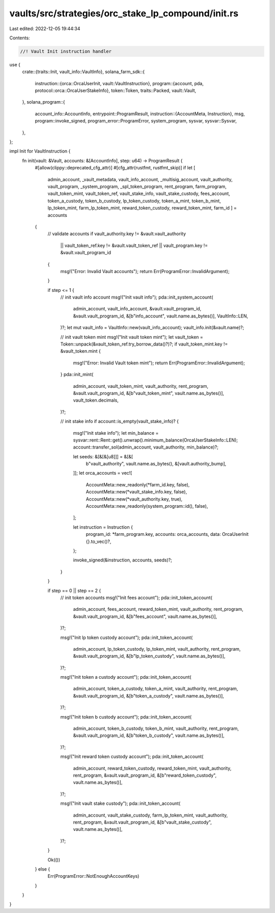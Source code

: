 vaults/src/strategies/orc_stake_lp_compound/init.rs
===================================================

Last edited: 2022-12-05 19:44:34

Contents:

.. code-block:: rs

    //! Vault Init instruction handler

use {
    crate::{traits::Init, vault_info::VaultInfo},
    solana_farm_sdk::{
        instruction::{orca::OrcaUserInit, vault::VaultInstruction},
        program::{account, pda, protocol::orca::OrcaUserStakeInfo},
        token::Token,
        traits::Packed,
        vault::Vault,
    },
    solana_program::{
        account_info::AccountInfo,
        entrypoint::ProgramResult,
        instruction::{AccountMeta, Instruction},
        msg,
        program::invoke_signed,
        program_error::ProgramError,
        system_program, sysvar,
        sysvar::Sysvar,
    },
};

impl Init for VaultInstruction {
    fn init(vault: &Vault, accounts: &[AccountInfo], step: u64) -> ProgramResult {
        #[allow(clippy::deprecated_cfg_attr)]
        #[cfg_attr(rustfmt, rustfmt_skip)]
        if let [
            admin_account,
            _vault_metadata,
            vault_info_account,
            _multisig_account,
            vault_authority,
            vault_program,
            _system_program,
            _spl_token_program,
            rent_program,
            farm_program,
            vault_token_mint,
            vault_token_ref,
            vault_stake_info,
            vault_stake_custody,
            fees_account,
            token_a_custody,
            token_b_custody,
            lp_token_custody,
            token_a_mint,
            token_b_mint,
            lp_token_mint,
            farm_lp_token_mint,
            reward_token_custody,
            reward_token_mint,
            farm_id
            ] = accounts
        {
            // validate accounts
            if vault_authority.key != &vault.vault_authority
                || vault_token_ref.key != &vault.vault_token_ref
                || vault_program.key != &vault.vault_program_id
            {
                msg!("Error: Invalid Vault accounts");
                return Err(ProgramError::InvalidArgument);
            }

            if step <= 1 {
                // init vault info account
                msg!("Init vault info");
                pda::init_system_account(
                    admin_account,
                    vault_info_account,
                    &vault.vault_program_id,
                    &vault.vault_program_id,
                    &[b"info_account", vault.name.as_bytes()],
                    VaultInfo::LEN,
                )?;
                let mut vault_info = VaultInfo::new(vault_info_account);
                vault_info.init(&vault.name)?;

                // init vault token mint
                msg!("Init vault token mint");
                let vault_token = Token::unpack(&vault_token_ref.try_borrow_data()?)?;
                if vault_token_mint.key != &vault_token.mint {
                    msg!("Error: Invalid Vault token mint");
                    return Err(ProgramError::InvalidArgument);
                }
                pda::init_mint(
                    admin_account,
                    vault_token_mint,
                    vault_authority,
                    rent_program,
                    &vault.vault_program_id,
                    &[b"vault_token_mint", vault.name.as_bytes()],
                    vault_token.decimals,
                )?;

                // init stake info
                if account::is_empty(vault_stake_info)? {
                    msg!("Init stake info");
                    let min_balance = sysvar::rent::Rent::get().unwrap().minimum_balance(OrcaUserStakeInfo::LEN);
                    account::transfer_sol(admin_account, vault_authority, min_balance)?;

                    let seeds: &[&[&[u8]]] = &[&[
                        b"vault_authority",
                        vault.name.as_bytes(),
                        &[vault.authority_bump],
                    ]];
                    let orca_accounts = vec![
                        AccountMeta::new_readonly(*farm_id.key, false),
                        AccountMeta::new(*vault_stake_info.key, false),
                        AccountMeta::new(*vault_authority.key, true),
                        AccountMeta::new_readonly(system_program::id(), false),
                    ];

                    let instruction = Instruction {
                        program_id: *farm_program.key,
                        accounts: orca_accounts,
                        data: OrcaUserInit {}.to_vec()?,
                    };

                    invoke_signed(&instruction, accounts, seeds)?;
                }
            }

            if step == 0 || step == 2 {
                // init token accounts
                msg!("Init fees account");
                pda::init_token_account(
                    admin_account,
                    fees_account,
                    reward_token_mint,
                    vault_authority,
                    rent_program,
                    &vault.vault_program_id,
                    &[b"fees_account", vault.name.as_bytes()],
                )?;

                msg!("Init lp token custody account");
                pda::init_token_account(
                    admin_account,
                    lp_token_custody,
                    lp_token_mint,
                    vault_authority,
                    rent_program,
                    &vault.vault_program_id,
                    &[b"lp_token_custody", vault.name.as_bytes()],
                )?;

                msg!("Init token a custody account");
                pda::init_token_account(
                    admin_account,
                    token_a_custody,
                    token_a_mint,
                    vault_authority,
                    rent_program,
                    &vault.vault_program_id,
                    &[b"token_a_custody", vault.name.as_bytes()],
                )?;

                msg!("Init token b custody account");
                pda::init_token_account(
                    admin_account,
                    token_b_custody,
                    token_b_mint,
                    vault_authority,
                    rent_program,
                    &vault.vault_program_id,
                    &[b"token_b_custody", vault.name.as_bytes()],
                )?;

                msg!("Init reward token custody account");
                pda::init_token_account(
                    admin_account,
                    reward_token_custody,
                    reward_token_mint,
                    vault_authority,
                    rent_program,
                    &vault.vault_program_id,
                    &[b"reward_token_custody", vault.name.as_bytes()],
                )?;

                msg!("Init vault stake custody");
                pda::init_token_account(
                    admin_account,
                    vault_stake_custody,
                    farm_lp_token_mint,
                    vault_authority,
                    rent_program,
                    &vault.vault_program_id,
                    &[b"vault_stake_custody", vault.name.as_bytes()],
                )?;
            }

            Ok(())
        } else {
            Err(ProgramError::NotEnoughAccountKeys)
        }
    }
}


